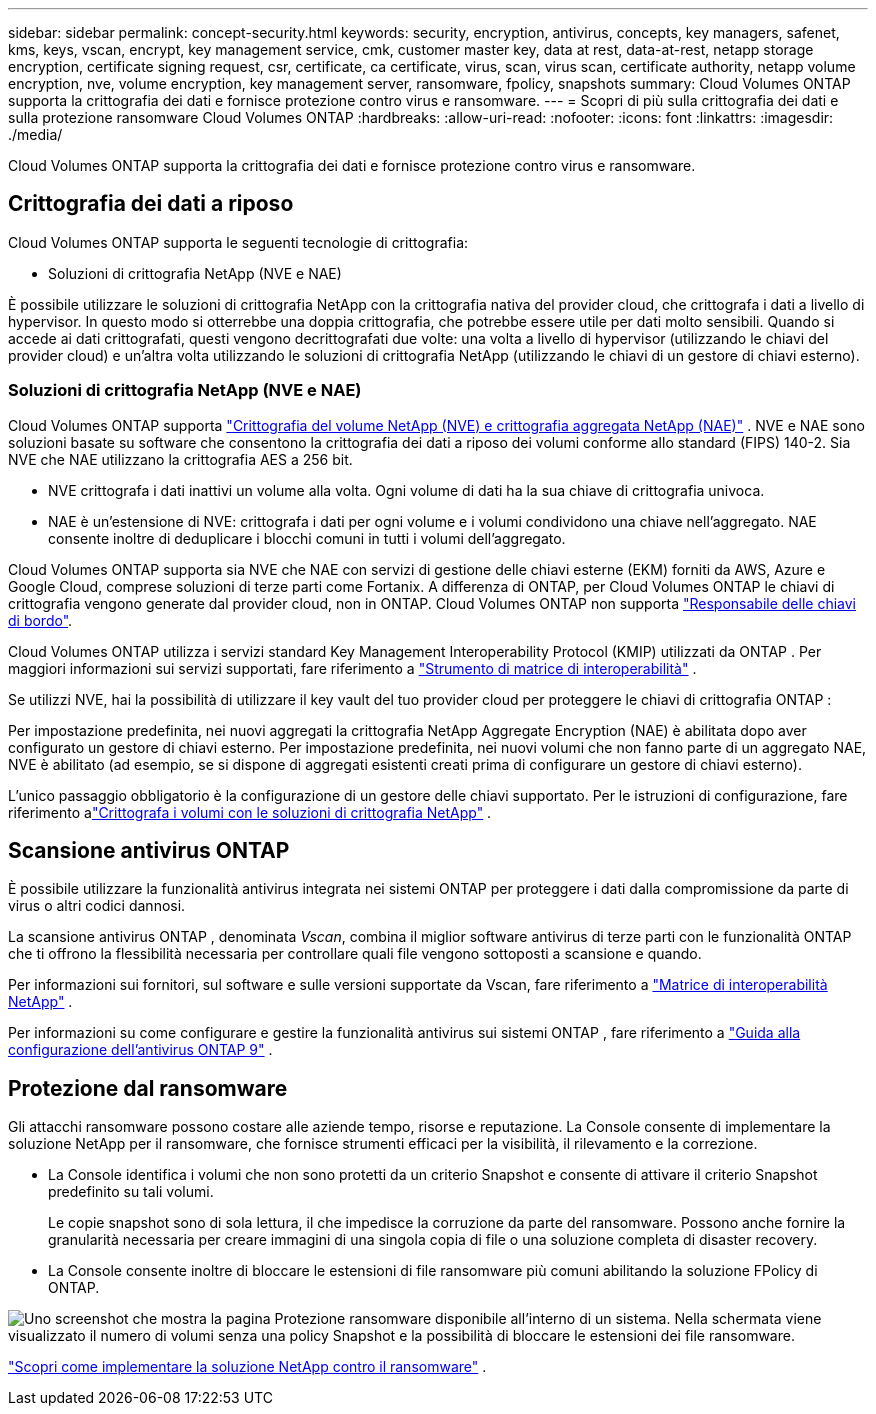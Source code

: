 ---
sidebar: sidebar 
permalink: concept-security.html 
keywords: security, encryption, antivirus, concepts, key managers, safenet, kms, keys, vscan, encrypt, key management service, cmk, customer master key, data at rest, data-at-rest, netapp storage encryption, certificate signing request, csr, certificate, ca certificate, virus, scan, virus scan, certificate authority, netapp volume encryption, nve, volume encryption, key management server, ransomware, fpolicy, snapshots 
summary: Cloud Volumes ONTAP supporta la crittografia dei dati e fornisce protezione contro virus e ransomware. 
---
= Scopri di più sulla crittografia dei dati e sulla protezione ransomware Cloud Volumes ONTAP
:hardbreaks:
:allow-uri-read: 
:nofooter: 
:icons: font
:linkattrs: 
:imagesdir: ./media/


[role="lead"]
Cloud Volumes ONTAP supporta la crittografia dei dati e fornisce protezione contro virus e ransomware.



== Crittografia dei dati a riposo

Cloud Volumes ONTAP supporta le seguenti tecnologie di crittografia:

* Soluzioni di crittografia NetApp (NVE e NAE)


ifdef::aws[]

* Servizio di gestione delle chiavi AWS


endif::aws[]

ifdef::azure[]

* Crittografia del servizio di archiviazione di Azure


endif::azure[]

ifdef::gcp[]

* Crittografia predefinita di Google Cloud Platform


endif::gcp[]

È possibile utilizzare le soluzioni di crittografia NetApp con la crittografia nativa del provider cloud, che crittografa i dati a livello di hypervisor.  In questo modo si otterrebbe una doppia crittografia, che potrebbe essere utile per dati molto sensibili.  Quando si accede ai dati crittografati, questi vengono decrittografati due volte: una volta a livello di hypervisor (utilizzando le chiavi del provider cloud) e un'altra volta utilizzando le soluzioni di crittografia NetApp (utilizzando le chiavi di un gestore di chiavi esterno).



=== Soluzioni di crittografia NetApp (NVE e NAE)

Cloud Volumes ONTAP supporta https://www.netapp.com/pdf.html?item=/media/17070-ds-3899.pdf["Crittografia del volume NetApp (NVE) e crittografia aggregata NetApp (NAE)"^] .  NVE e NAE sono soluzioni basate su software che consentono la crittografia dei dati a riposo dei volumi conforme allo standard (FIPS) 140-2.  Sia NVE che NAE utilizzano la crittografia AES a 256 bit.

* NVE crittografa i dati inattivi un volume alla volta.  Ogni volume di dati ha la sua chiave di crittografia univoca.
* NAE è un'estensione di NVE: crittografa i dati per ogni volume e i volumi condividono una chiave nell'aggregato.  NAE consente inoltre di deduplicare i blocchi comuni in tutti i volumi dell'aggregato.


Cloud Volumes ONTAP supporta sia NVE che NAE con servizi di gestione delle chiavi esterne (EKM) forniti da AWS, Azure e Google Cloud, comprese soluzioni di terze parti come Fortanix. A differenza di ONTAP, per Cloud Volumes ONTAP le chiavi di crittografia vengono generate dal provider cloud, non in ONTAP. Cloud Volumes ONTAP non supporta https://docs.netapp.com/us-en/ontap/encryption-at-rest/enable-onboard-key-management-96-later-nve-task.html["Responsabile delle chiavi di bordo"^].

Cloud Volumes ONTAP utilizza i servizi standard Key Management Interoperability Protocol (KMIP) utilizzati da ONTAP .  Per maggiori informazioni sui servizi supportati, fare riferimento a https://imt.netapp.com/imt/#welcome["Strumento di matrice di interoperabilità"^] .

Se utilizzi NVE, hai la possibilità di utilizzare il key vault del tuo provider cloud per proteggere le chiavi di crittografia ONTAP :

ifdef::aws[]

* Servizio di gestione delle chiavi AWS (KMS)


endif::aws[]

ifdef::azure[]

* Azure Key Vault (AKV)


endif::azure[]

ifdef::gcp[]

* Servizio di gestione delle chiavi di Google Cloud


endif::gcp[]

Per impostazione predefinita, nei nuovi aggregati la crittografia NetApp Aggregate Encryption (NAE) è abilitata dopo aver configurato un gestore di chiavi esterno.  Per impostazione predefinita, nei nuovi volumi che non fanno parte di un aggregato NAE, NVE è abilitato (ad esempio, se si dispone di aggregati esistenti creati prima di configurare un gestore di chiavi esterno).

L'unico passaggio obbligatorio è la configurazione di un gestore delle chiavi supportato.  Per le istruzioni di configurazione, fare riferimento alink:task-encrypting-volumes.html["Crittografa i volumi con le soluzioni di crittografia NetApp"] .

ifdef::aws[]



=== Servizio di gestione delle chiavi AWS

Quando si avvia un sistema Cloud Volumes ONTAP in AWS, è possibile abilitare la crittografia dei dati utilizzando http://docs.aws.amazon.com/kms/latest/developerguide/overview.html["Servizio di gestione delle chiavi AWS (KMS)"^] .  La NetApp Console richiede le chiavi dati utilizzando una chiave master del cliente (CMK).


TIP: Non è possibile modificare il metodo di crittografia dei dati AWS dopo aver creato un sistema Cloud Volumes ONTAP .

Se si desidera utilizzare questa opzione di crittografia, è necessario assicurarsi che AWS KMS sia configurato correttamente.  Per informazioni, fare riferimento alink:task-setting-up-kms.html["Configurazione di AWS KMS"] .

endif::aws[]

ifdef::azure[]



=== Crittografia del servizio di archiviazione di Azure

I dati vengono crittografati automaticamente su Cloud Volumes ONTAP in Azure utilizzando https://learn.microsoft.com/en-us/azure/security/fundamentals/encryption-overview["Crittografia del servizio di archiviazione di Azure"^] con una chiave gestita da Microsoft.

Se preferisci, puoi utilizzare le tue chiavi di crittografia. link:task-set-up-azure-encryption.html["Scopri come configurare Cloud Volumes ONTAP per utilizzare una chiave gestita dal cliente in Azure"] .

endif::azure[]

ifdef::gcp[]



=== Crittografia predefinita di Google Cloud Platform

https://cloud.google.com/security/encryption-at-rest/["Crittografia dei dati inattivi di Google Cloud Platform"^]è abilitato per impostazione predefinita per Cloud Volumes ONTAP.  Non è richiesta alcuna configurazione.

Sebbene Google Cloud Storage crittografi sempre i dati prima che vengano scritti sul disco, è possibile utilizzare le API della console per creare un sistema Cloud Volumes ONTAP che utilizzi _chiavi di crittografia gestite dal cliente_.  Si tratta di chiavi che puoi generare e gestire in GCP utilizzando Cloud Key Management Service. link:task-setting-up-gcp-encryption.html["Saperne di più"] .

endif::gcp[]



== Scansione antivirus ONTAP

È possibile utilizzare la funzionalità antivirus integrata nei sistemi ONTAP per proteggere i dati dalla compromissione da parte di virus o altri codici dannosi.

La scansione antivirus ONTAP , denominata _Vscan_, combina il miglior software antivirus di terze parti con le funzionalità ONTAP che ti offrono la flessibilità necessaria per controllare quali file vengono sottoposti a scansione e quando.

Per informazioni sui fornitori, sul software e sulle versioni supportate da Vscan, fare riferimento a http://mysupport.netapp.com/matrix["Matrice di interoperabilità NetApp"^] .

Per informazioni su come configurare e gestire la funzionalità antivirus sui sistemi ONTAP , fare riferimento a http://docs.netapp.com/ontap-9/topic/com.netapp.doc.dot-cm-acg/home.html["Guida alla configurazione dell'antivirus ONTAP 9"^] .



== Protezione dal ransomware

Gli attacchi ransomware possono costare alle aziende tempo, risorse e reputazione.  La Console consente di implementare la soluzione NetApp per il ransomware, che fornisce strumenti efficaci per la visibilità, il rilevamento e la correzione.

* La Console identifica i volumi che non sono protetti da un criterio Snapshot e consente di attivare il criterio Snapshot predefinito su tali volumi.
+
Le copie snapshot sono di sola lettura, il che impedisce la corruzione da parte del ransomware.  Possono anche fornire la granularità necessaria per creare immagini di una singola copia di file o una soluzione completa di disaster recovery.

* La Console consente inoltre di bloccare le estensioni di file ransomware più comuni abilitando la soluzione FPolicy di ONTAP.


image:screenshot_ransomware_protection.gif["Uno screenshot che mostra la pagina Protezione ransomware disponibile all'interno di un sistema.  Nella schermata viene visualizzato il numero di volumi senza una policy Snapshot e la possibilità di bloccare le estensioni dei file ransomware."]

link:task-protecting-ransomware.html["Scopri come implementare la soluzione NetApp contro il ransomware"] .
